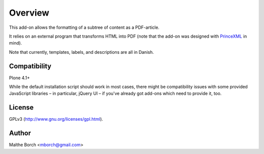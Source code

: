 Overview
========

This add-on allows the formatting of a subtree of content as a
PDF-article.

It relies on an external program that transforms HTML into PDF (note
that the add-on was designed with `PrinceXML
<http://www.princexml.com/>`_ in mind).

Note that currently, templates, labels, and descriptions are all in
Danish.


Compatibility
-------------

Plone 4.1+

While the default installation script should work in most cases, there
might be compatibility issues with some provided JavaScript libraries
– in particular, jQuery UI – if you've already got add-ons which need
to provide it, too.


License
-------

GPLv3 (http://www.gnu.org/licenses/gpl.html).


Author
------

Malthe Borch <mborch@gmail.com>
